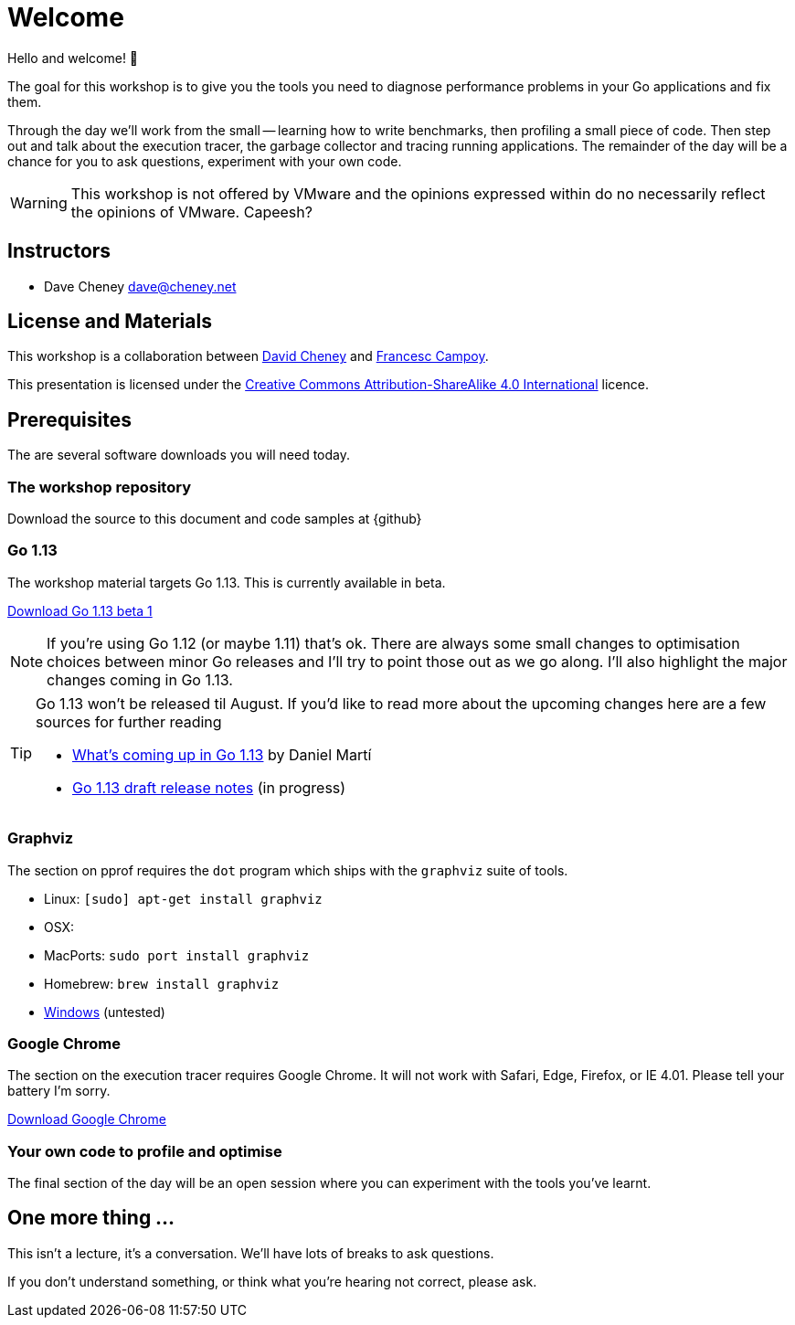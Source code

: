 [#welcome]
= Welcome

Hello and welcome! 🎉

The goal for this workshop is to give you the tools you need to diagnose performance problems in your Go applications and fix them.

Through the day we'll work from the small -- learning how to write benchmarks, then profiling a small piece of code. Then step out and talk about the execution tracer, the garbage collector  and tracing running applications. The remainder of the day will be a chance for you to ask questions, experiment with your own code.

WARNING: This workshop is not offered by VMware and the opinions expressed within do no necessarily reflect the opinions of VMware. Capeesh?

== Instructors

- Dave Cheney mailto:dave@cheney.net[]

== License and Materials

This workshop is a collaboration between https://twitter.com/davecheney[David Cheney] and https://twitter.com/francesc[Francesc Campoy].

This presentation is licensed under the https://creativecommons.org/licenses/by-sa/4.0/[Creative Commons Attribution-ShareAlike 4.0 International] licence.

== Prerequisites

The are several software downloads you will need today.

=== The workshop repository

Download the source to this document and code samples at {github}

=== Go 1.13

The workshop material targets Go 1.13.
This is currently available in beta.

https://golang.org/dl/#go1.13beta1[Download Go 1.13 beta 1]

NOTE: If you're using Go 1.12 (or maybe 1.11) that's ok.
There are always some small changes to optimisation choices between minor Go releases and I'll try to point those out as we go along.
I'll also highlight the major changes coming in Go 1.13.

[TIP]
====
Go 1.13 won't be released til August.
If you'd like to read more about the upcoming changes here are a few sources for further reading

- https://docs.google.com/presentation/d/e/2PACX-1vRo5urog_B76BcnQbIo7I391MZUKFj7l3gku6hypJ-WK1KCFw40A7BiM6NOVsqD17sA9jS7GyzCfnN4/pub?slide=id.g550f852d27_228_0[What's coming up in Go 1.13] by Daniel Martí
- https://tip.golang.org/doc/go1.13[Go 1.13 draft release notes] (in progress)
====

=== Graphviz

The section on pprof requires the `dot` program which ships with the `graphviz` suite of tools.

- Linux: `[sudo] apt-get install graphviz`
- OSX:
  - MacPorts: `sudo port install graphviz`
  - Homebrew: `brew install graphviz`
- https://graphviz.gitlab.io/download/#Windows[Windows] (untested) 

=== Google Chrome

The section on the execution tracer requires Google Chrome.
It will not work with Safari, Edge, Firefox, or IE 4.01.
Please tell your battery I'm sorry. 

https://www.google.com/chrome/[Download Google Chrome]

=== Your own code to profile and optimise

The final section of the day will be an open session where you can experiment with the tools you've learnt.

== One more thing ...

This isn't a lecture, it's a conversation.
We'll have lots of breaks to ask questions.

If you don't understand something, or think what you're hearing not correct, please ask.